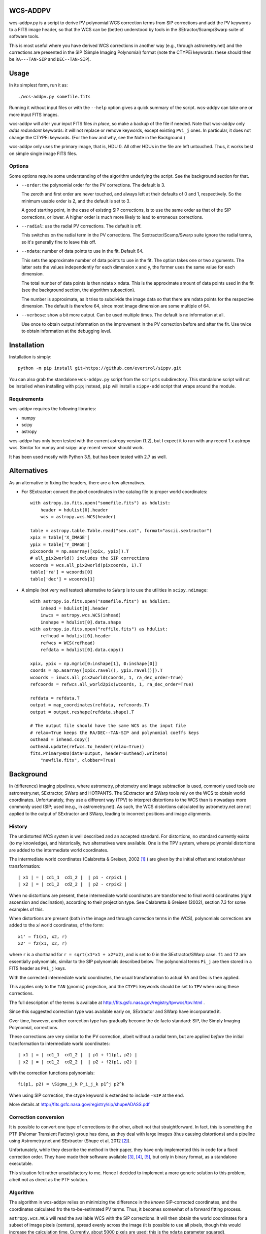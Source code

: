 WCS-ADDPV
=========

wcs-addpv.py is a script to derive PV polynomial WCS correction terms
from SIP corrections and add the PV keywords to a FITS image header,
so that the WCS can be (better) understood by tools in the
SEtractor/Scamp/Swarp suite of software tools.

This is most useful where you have derived WCS corrections in another
way (e.g., through astrometry.net) and the corrections are presented
in the SIP (Simple Imaging Polynomial) format (note the CTYPEi
keywords: these should then be ``RA---TAN-SIP`` and ``DEC--TAN-SIP``).


Usage
=====

In its simplest form, run it as::

        ./wcs-addpv.py somefile.fits

Running it without input files or with the ``--help`` option gives a
quick summary of the script. wcs-addpv can take one or more input FITS
images.

wcs-addpv will alter your input FITS files *in place*, so make a
backup of the file if needed. Note that wcs-addpv only *adds
redundant* keywords: it will not replace or remove keywords, except
existing ``PVi_j`` ones. In particular, it does not change the CTYPEi
keywords. (For the how and why, see the Note in the Background.)

wcs-addpv only uses the primary image, that is, HDU 0. All other HDUs
in the file are left untouched. Thus, it works best on simple single
image FITS files.

Options
-------

Some options require some understanding of the algorithm underlying
the script. See the background section for that.

- ``--order``: the polynomial order for the PV corrections. The
  default is 3.

  The zeroth and first order are never touched, and always left at
  their defaults of 0 and 1, respectively. So the minimum usable
  order is 2, and the default is set to 3.

  A good starting point, in the case of existing SIP corrections,
  is to use the same order as that of the SIP corrections, or
  lower. A higher order is much more likely to lead to erroneous
  corrections.

- ``--radial``: use the radial PV corrections. The default is off.

  This switches on the radial term in the PV corrections. The
  Sextractor/Scamp/Swarp suite ignore the radial terms, so it's
  generally fine to leave this off.

- ``--ndata``: number of data points to use in the fit. Default 64.

  This sets the approximate number of data points to use in the
  fit. The option takes one or two arguments. The latter sets the
  values independently for each dimension x and y, the former uses
  the same value for each dimension.

  The total number of data points is then ndata x ndata. This is
  the approximate amount of data points used in the fit (see the
  background section, the algorithm subsection).

  The number is approximate, as it tries to subdivide the image
  data so that there are ndata points for the respective
  dimension. The default is therefore 64, since most image
  dimension are some multiple of 64.

- ``--verbose``: show a bit more output. Can be used multiple times.
  The default is no information at all.

  Use once to obtain output information on the improvement in the
  PV correction before and after the fit. Use twice to obtain
  information at the debugging level.



Installation
============

Installation is simply::

    python -m pip install git+https://github.com/evertrol/sippv.git


You can also grab the standalone ``wcs-addpv.py`` script from the
``scripts`` subdirectory. This standalone script will not be installed
when installing with ``pip``; instead, ``pip`` will install a
``sippv-add`` script that wraps around the module.


Requirements
------------

wcs-addpv requires the following libraries:

- numpy
- scipy
- astropy

wcs-addpv has only been tested with the current astropy version (1.2),
but I expect it to run with any recent 1.x astropy wcs. Similar for
numpy and scipy: any recent version should work.

It has been used mostly with Python 3.5, but has been tested with 2.7
as well.

Alternatives
============

As an alternative to fixing the headers, there are a few alternatives.

- For SExtractor: convert the pixel coordinates in the catalog file to
  proper world coordinates::

    with astropy.io.fits.open("somefile.fits") as hdulist:
        header = hdulist[0].header
        wcs = astropy.wcs.WCS(header)

    table = astropy.table.Table.read("sex.cat", format="ascii.sextractor")
    xpix = table['X_IMAGE']
    ypix = table['Y_IMAGE']
    pixcoords = np.asarray([xpix, ypix]).T
    # all_pix2world() includes the SIP corrections
    wcoords = wcs.all_pix2world(pixcoords, 1).T
    table['ra'] = wcoords[0]
    table['dec'] = wcoords[1]

- A simple (not very well tested) alternative to ``SWarp`` is to use
  the utilities in ``scipy.ndimage``::

    with astropy.io.fits.open("somefile.fits") as hdulist:
        inhead = hdulist[0].header
        inwcs = astropy.wcs.WCS(inhead)
        inshape = hdulist[0].data.shape
    with astropy.io.fits.open("reffile.fits") as hdulist:
        refhead = hdulist[0].header
        refwcs = WCS(refhead)
        refdata = hdulist[0].data.copy()

    xpix, ypix = np.mgrid[0:inshape[1], 0:inshape[0]]
    coords = np.asarray([xpix.ravel(), ypix.ravel()]).T
    wcoords = inwcs.all_pix2world(coords, 1, ra_dec_order=True)
    refcoords = refwcs.all_world2pix(wcoords, 1, ra_dec_order=True)

    refdata = refdata.T
    output = map_coordinates(refdata, refcoords.T)
    output = output.reshape(refdata.shape).T

    # The output file should have the same WCS as the input file
    # relax=True keeps the RA/DEC--TAN-SIP and polynomial coeffs keys
    outhead = inhead.copy()
    outhead.update(refwcs.to_header(relax=True))
    fits.PrimaryHDU(data=output, header=outhead).writeto(
        "newfile.fits", clobber=True)



Background
==========

In (difference) imaging pipelines, where astrometry, photometry and
image subtraction is used, commonly used tools are astrometry.net,
SExtractor, SWarp and HOTPANTS. The SExtractor and SWarp tools rely on
the WCS to obtain world coordinates. Unfortunately, they use a
different way (TPV) to interpret distortions to the WCS than is
nowadays more commonly used (SIP; used ine.g., in astrometry.net). As
such, the WCS distortions calculated by astrometry.net are not applied
to the output of SExtractor and SWarp, leading to incorrect positions
and image alignments.

History
-------

The undistorted WCS system is well described and an accepted standard.
For distortions, no standard currently exists (to my knowledge), and
historically, two alternatives were available. One is the TPV system,
where polynomial distortions are added to the intermediate world
coordinates.

The intermediate world coordinates (Calabretta & Greisen, 2002 [#f1]_ ) are
given by the initial offset and rotation/shear transformation::

    | x1 | = | cd1_1  cd1_2 |  | p1 - crpix1 |
    | x2 | = | cd1_2  cd2_2 |  | p2 - crpix2 |


When no distortions are present, these intermediate world coordinates
are transformed to final world coordinates (right ascension and
declination), according to their projection type. See Calabretta &
Greisen (2002), section 7.3 for some examples of this.

When distortions are present (both in the image and through correction
terms in the WCS), polynomials corrections are added to the `xi` world
coordinates, of the form::

    x1' = f1(x1, x2, r)
    x2' = f2(x1, x2, r)

where ``r`` is a shorthand for ``r = sqrt(x1*x1 + x2*x2)``, and is set to
0 in the SExtractor/SWarp case. ``f1`` and ``f2`` are essentially
polynomials, similar to the SIP polynomials described below. The
polynomial terms ``Pi_j`` are then stored in a FITS header as ``PVi_j``
keys.

With the corrected intermediate world coordinates, the usual
transformation to actual RA and Dec is then applied.

This applies only to the ``TAN`` (gnomic) projection, and the ``CTYPi``
keywords should be set to ``TPV`` when using these corrections.


The full description of the terms is availabe at
http://fits.gsfc.nasa.gov/registry/tpvwcs/tpv.html .

Since this suggested correction type was available early on,
SExtractor and SWarp have incorporated it.

Over time, however, another correction type has gradually become the
de facto standard: SIP, the Simply Imaging Polynomial, corrections.

These corrections are very similar to the PV correction, albeit
without a radial term, but are applied *before* the initial
transformation to intermediate world coordinates::

    | x1 | = | cd1_1  cd1_2 |  | p1 + f1(p1, p2) |
    | x2 | = | cd1_2  cd2_2 |  | p2 + f2(p1, p2) |

with the correction functions polynomials::

    fi(p1, p2) = \Sigma_j_k P_i_j_k p1^j p2^k

When using SIP correction, the ctype keyword is extended to include
``-SIP`` at the end.

More details at http://fits.gsfc.nasa.gov/registry/sip/shupeADASS.pdf



Correction conversion
---------------------

It is possible to convert one type of corrections to the other, albeit
not that straightforward. In fact, this is something the PTF (Palomar
Transient Factory) group has done, as they deal with large images
(thus causing distortions) and a pipeline using Astrometry.net and
SExtractor (Shupe et al, 2012 [#f2]_).

Unfortunately, while they describe the method in their paper, they
have only implemented this in code for a fixed correction order. They
have made their software available [#f3]_, [#f4]_, [#f5]_, but only in
binary format, as a standalone executable.

This situation felt rather unsatisfactory to me. Hence I decided to
implement a more generic solution to this problem, albeit not as
direct as the PTF solution.


Algorithm
---------

The algorithm in wcs-addpv relies on minimizing the difference in the
*known* SIP-corrected coordinates, and the coordinates calculated fro
the to-be-estimated PV terms. Thus, it becomes somewhat of a forward
fitting process.

``astropy.wcs.WCS`` will read the available WCS with the SIP
corrections. It will then obtain the world coordinates for a subset of
image pixels (centers), spread evenly across the image (it is possible
to use all pixels, though this would increase the calculation time.
Currently, about 5000 pixels are used; this is the ``ndata`` parameter
squared).

``wcs-addpv`` then calculates the ``PV`` distortions, starting with a
default set of polynomial coefficients (all zero, except for ``PV1_1``
and ``PV2_1``), and up to a given order (set by the ``order`` keyword).
Note that the zeroth order term is always kept at zero, and the first
order term is always kept at one, since these can essentially be
incorporated in the ``CRVALi`` values and transformation matrix. The
radial correction is normally fixed at zero, but can be fit for as
well, when the ``radial`` option is ``True``.

The sum of the square of the differences in RA and Dec between the two
solutions is then minimized. This yields the ``PV`` correction terms,
which are then written to the header.


.. Note::

The ``PVi_j`` keywords are added, and the ``CTYPEi`` is not altered. This
relies on the fact that SExtractor and SWarp do not look for a ``PTV``
ctype, but instead rely on the ``PVi_j`` keywords to be present to apply
a correction. This is why the script is called ``wcs-addpv``, and not
``sip2pv`` or similar.

This means that a FITS header can have valid SIP corrections, and
(invalid) PV corrections at the same time.

When reading such a header with ``astropy.wcs.WCS``, a warning is issued
and the PV keys are removed from the WCS (since they are redundant,
and have caused issues in the past [#f6]_ ). wcs-addpv silences this
specific warning for convenience, since the PV keywords will be are
intended to be replaced.


Current implementation
----------------------

The current implementation is straightforward, simple but slow. It can
take several seconds to a minute or more to minimize the difference,
depending on the amount of pixels used in the calculation. Lowering
the amount of pixels (``ndata``) will speed up the calculation, but may
reduce the accuracy of the fit.

One of the future plans is to speed up the PV correction section in
the code using either C or Cython.


License
=======

``sippv`` is distributed under the ISC license.

``sippv`` is copyright `the Gravitational-wave Optical Transient
Observer (GOTO) Observatory <http://goto-observatory.org/>`_.


References & footnotes
======================

.. [#f1] http://adsabs.harvard.edu/abs/2002A%26A...395.1077C

.. [#f2] http://web.ipac.caltech.edu/staff/shupe/reprints/SIP_to_PV_SPIE2012.pdf

.. [#f3] astrometry mailing list thread:
         https://groups.google.com/forum/#!topic/astrometry/qrNW5KtsNCc

.. [#f4] ``sip2pv`` and ``pv2sip`` binaries at
         http://data.astrometry.net/pv2sip-binaries-intel/ . These are
         pre-compiled, so will not work on every platform, and require
         ``solve-field`` to be run with ``--tweak-order 4``.

.. [#f5] Astrometry.net ships with a ``wcs-pv2sip`` utility, which is
         probably what is used with the ``--scamp`` option to
         ``solve-field``. I have not yet inspected this further, but
         the naming suggests this utility works the inverse way of
         what I want .

.. [#f6] https://github.com/astropy/astropy/issues/299
